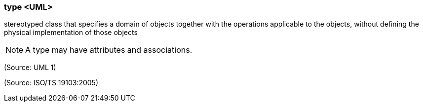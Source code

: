 === type <UML>

stereotyped class that specifies a domain of objects together with the operations applicable to the objects, without defining the physical implementation of those objects

NOTE: A type may have attributes and associations.

(Source: UML 1)

(Source: ISO/TS 19103:2005)

